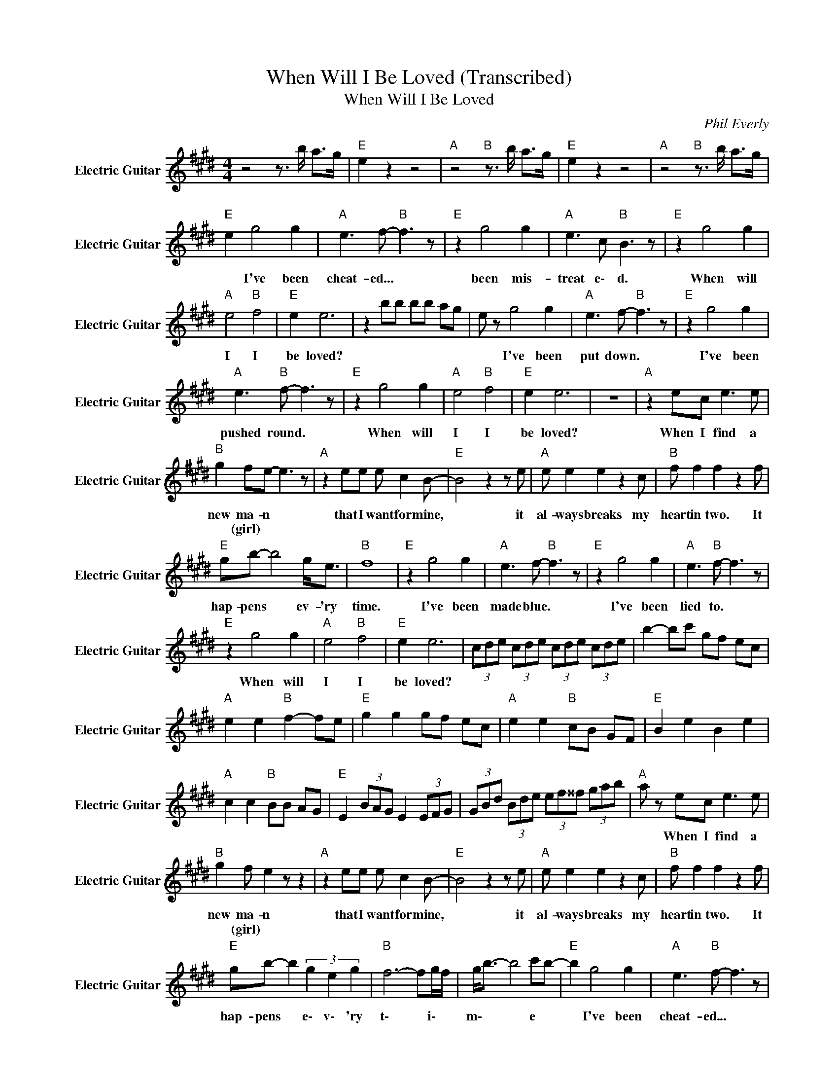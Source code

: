 X:1
T:When Will I Be Loved (Transcribed)
T:When Will I Be Loved
C:Phil Everly
Z:All Rights Reserved
L:1/8
M:4/4
K:E
V:1 treble nm="Electric Guitar" snm="Electric Guitar"
%%MIDI program 26
V:1
 z4 z3/2 b/ a>g |"E " e2 z2 z4 |"A " z4"B " z3/2 b/ a>g |"E " e2 z2 z4 |"A " z4"B " z3/2 b/ a>g | %5
w: |||||
w: |||||
"E " e2 g4 g2 |"A " e3 f-"B " f3 z |"E " z2 g4 g2 |"A " e3 c"B " B3 z |"E " z2 g4 g2 | %10
w: * I've been|cheat- ed... *|been mis-|treat e\- d.|When will|
w: |||||
"A " e4"B " f4 |"E " e2 e6 | z2 bb bb ag | e z g4 g2 |"A " e3 f-"B " f3 z |"E " z2 g4 g2 | %16
w: I I|be loved?||* I've been|put down. *|I've been|
w: ||||||
"A " e3"B " f- f3 z |"E " z2 g4 g2 |"A " e4"B " f4 |"E " e2 e6 | z8 |"A " z2 ec e3 e | %22
w: pushed round. *|When will|I I|be loved?||When I find a|
w: ||||||
"B " g2 fe- e3 z |"A " z2 ee e c2 B- |"E " B4 z2 z e |"A " e e2 e2 z2 c |"B " f f2 f2 z2 f | %27
w: new ma- n *|that I want for mine,|* it|al- ways breaks my|heart in two. It|
w: * (girl) * *|||||
"E " gb- b4 g<e |"B " f8 |"E " z2 g4 g2 |"A " e3 f-"B " f3 z |"E " z2 g4 g2 |"A " e3"B " f- f3 z | %33
w: hap- pens * ev- 'ry|time.|I've been|made blue. *|I've been|lied to. *|
w: ||||||
"E " z2 g4 g2 |"A " e4"B " f4 |"E " e2 e6 | (3cde (3cde (3cde (3cde | b2- bc' gf ec | %38
w: When will|I I|be loved?|||
w: |||||
"A " e2 e2"B " f2- fe |"E " g2 g2 gf ec |"A " e2 e2"B " cB GF |"E " B2 e2 B2 e2 | %42
w: ||||
w: ||||
"A " c2 c2"B " BB AG |"E " E2 (3BAG E2 (3EFG | (3GBd (3Bde (3ef^^f (3gab |"A " a z ec e3 e | %46
w: |||* When I find a|
w: ||||
"B " g2 f e2 z z2 |"A " z2 ee e c2 B- |"E " B4 z2 z e |"A " e e2 e2 z2 c |"B " f f2 f2 z2 f | %51
w: new ma- n|that I want for mine,|* it|al- ways breaks my|heart in two. It|
w: * (girl) *|||||
"E " gb- b2 (3g2 e2 g2 |"B " f6- fg/f/ | g<b- b4 c'b- |"E " b2 g4 g2 |"A " e3"B " f- f3 z | %56
w: hap- pens * e\- v\- 'ry|t\- * i\- *|m\- * * e *|* I've been|cheat- ed... *|
w: |||||
"E " z2 g4 g2 |"A " e3 f-"B " f3 z |"E " z2 g4 g2 |"A " e4"B " f4 |"E " e2 e4 z e | %61
w: been mis-|treat- ed. *|When will|I I|be loved? *|
w: |||||
 g2 c'g b2 (3gfe- | e2 g4 g2 |"A " e4"B " f4 |"E " e2 e6 |"A " z4"_SLOW""B " e2 f2 |"E " z2 b4 g2 | %67
w: |* When will|I I|be loved?|Tell me|when will|
w: ||||||
"A " e4"B " f4 |"E " e4"F#min" c2 A2 |"E " B8 |] %70
w: I be|l\- o\- v\-|ed?|
w: |||

